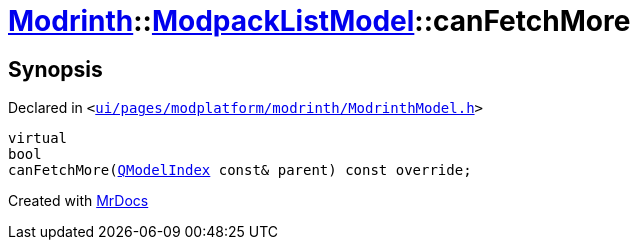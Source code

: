 [#Modrinth-ModpackListModel-canFetchMore]
= xref:Modrinth.adoc[Modrinth]::xref:Modrinth/ModpackListModel.adoc[ModpackListModel]::canFetchMore
:relfileprefix: ../../
:mrdocs:


== Synopsis

Declared in `&lt;https://github.com/PrismLauncher/PrismLauncher/blob/develop/launcher/ui/pages/modplatform/modrinth/ModrinthModel.h#L81[ui&sol;pages&sol;modplatform&sol;modrinth&sol;ModrinthModel&period;h]&gt;`

[source,cpp,subs="verbatim,replacements,macros,-callouts"]
----
virtual
bool
canFetchMore(xref:QModelIndex.adoc[QModelIndex] const& parent) const override;
----



[.small]#Created with https://www.mrdocs.com[MrDocs]#
